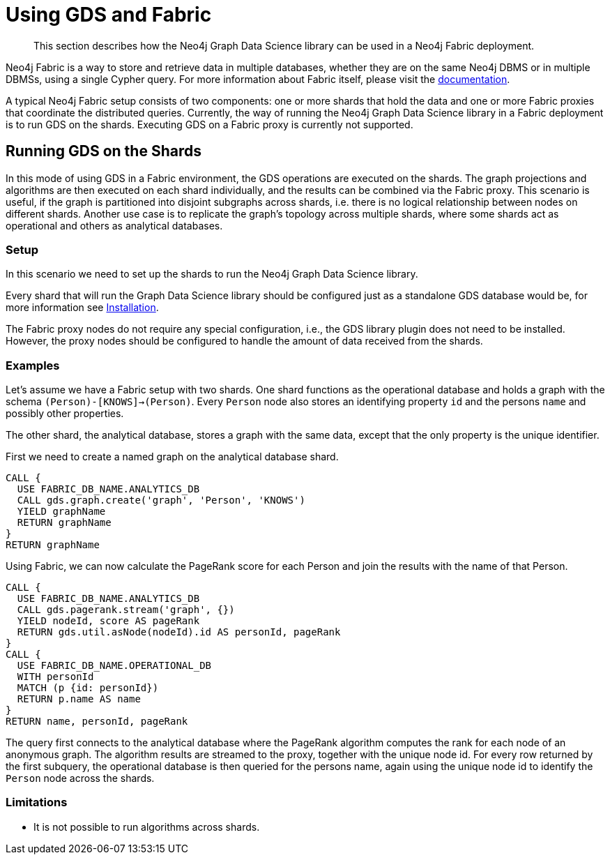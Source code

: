 [[fabric]]
= Using GDS and Fabric

[abstract]
--
This section describes how the Neo4j Graph Data Science library can be used in a Neo4j Fabric deployment.
--

Neo4j Fabric is a way to store and retrieve data in multiple databases, whether they are on the same Neo4j DBMS or in multiple DBMSs, using a single Cypher query.
For more information about Fabric itself, please visit the https://neo4j.com/docs/operations-manual/current/fabric/introduction/?ref=blog[documentation].

A typical Neo4j Fabric setup consists of two components: one or more shards that hold the data and one or more Fabric proxies that coordinate the distributed queries.
Currently, the way of running the Neo4j Graph Data Science library in a Fabric deployment is to run GDS on the shards.
Executing GDS on a Fabric proxy is currently not supported.

[[fabric-shard]]
== Running GDS on the Shards

In this mode of using GDS in a Fabric environment, the GDS operations are executed on the shards.
The graph projections and algorithms are then executed on each shard individually, and the results can be combined via the Fabric proxy.
This scenario is useful, if the graph is partitioned into disjoint subgraphs across shards, i.e. there is no logical relationship between nodes on different shards.
Another use case is to replicate the graph's topology across multiple shards, where some shards act as operational and others as analytical databases.

[[fabric-shard-setup]]
=== Setup

In this scenario we need to set up the shards to run the Neo4j Graph Data Science library.

Every shard that will run the Graph Data Science library should be configured just as a standalone GDS database would be, for more information see <<installation, Installation>>.

The Fabric proxy nodes do not require any special configuration, i.e., the GDS library plugin does not need to be installed.
However, the proxy nodes should be configured to handle the amount of data received from the shards.

[[fabric-shard-examples]]
=== Examples

Let's assume we have a Fabric setup with two shards.
One shard functions as the operational database and holds a graph with the schema `(Person)-[KNOWS]->(Person)`.
Every `Person` node also stores an identifying property `id` and the persons `name` and possibly other properties.

The other shard, the analytical database, stores a graph with the same data, except that the only property is the unique identifier.

First we need to create a named graph on the analytical database shard.

[source, cypher, role=noplay]
----
CALL {
  USE FABRIC_DB_NAME.ANALYTICS_DB
  CALL gds.graph.create('graph', 'Person', 'KNOWS')
  YIELD graphName
  RETURN graphName
}
RETURN graphName
----

Using Fabric, we can now calculate the PageRank score for each Person and join the results with the name of that Person.

[source, cypher, role=noplay]
----
CALL {
  USE FABRIC_DB_NAME.ANALYTICS_DB
  CALL gds.pagerank.stream('graph', {})
  YIELD nodeId, score AS pageRank
  RETURN gds.util.asNode(nodeId).id AS personId, pageRank
}
CALL {
  USE FABRIC_DB_NAME.OPERATIONAL_DB
  WITH personId
  MATCH (p {id: personId})
  RETURN p.name AS name
}
RETURN name, personId, pageRank
----

The query first connects to the analytical database where the PageRank algorithm computes the rank for each node of an anonymous graph.
The algorithm results are streamed to the proxy, together with the unique node id.
For every row returned by the first subquery, the operational database is then queried for the persons name, again using the unique node id to identify the `Person` node across the shards.

[[fabric-shard-limitations]]
=== Limitations

* It is not possible to run algorithms across shards.

